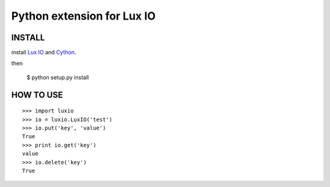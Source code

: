 ===========================
Python extension for Lux IO
===========================

INSTALL
---------
install `Lux IO`__ and  Cython_.

.. __: http://luxio.sourceforge.net/
.. _Cython: http://cython.org/

then 

    $ python setup.py install

HOW TO USE
-----------

::

  >>> import luxio
  >>> io = luxio.LuxIO('test')
  >>> io.put('key', 'value')
  True
  >>> print io.get('key')
  value
  >>> io.delete('key')
  True
